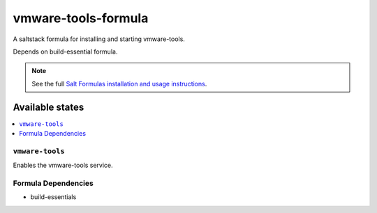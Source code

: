 ====================
vmware-tools-formula
====================

A saltstack formula for installing and starting vmware-tools.

Depends on build-essential formula.

.. note::

    See the full `Salt Formulas installation and usage instructions
    <http://docs.saltstack.com/topics/conventions/formulas.html>`_.

Available states
================

.. contents::
    :local:

``vmware-tools``
----------------

Enables the vmware-tools service.

Formula Dependencies
--------------------

* build-essentials

